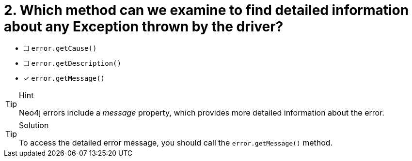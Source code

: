 [.question]
= 2.  Which method can we examine to find detailed information about any Exception thrown by the driver?

- [ ] `error.getCause()`
- [ ] `error.getDescription()`
- [*] `error.getMessage()`


[TIP,role=hint]
.Hint
====
Neo4j errors include a _message_ property, which provides more detailed information about the error.
====

[TIP,role=solution]
.Solution
====
To access the detailed error message, you should call the `error.getMessage()` method.
====
